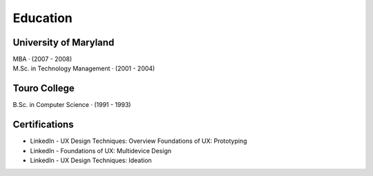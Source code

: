 Education
==========

University of Maryland
~~~~~~~~~~~~~~~~~~~~~~
| MBA · (2007 - 2008)
| M.Sc. in Technology Management · (2001 - 2004)

Touro College
~~~~~~~~~~~~~

| B.Sc. in Computer Science · (1991 - 1993)

Certifications
~~~~~~~~~~~~~~~
* LinkedIn - UX Design Techniques: Overview Foundations of UX: Prototyping
* LinkedIn - Foundations of UX: Multidevice Design
* LinkedIn - UX Design Techniques: Ideation

